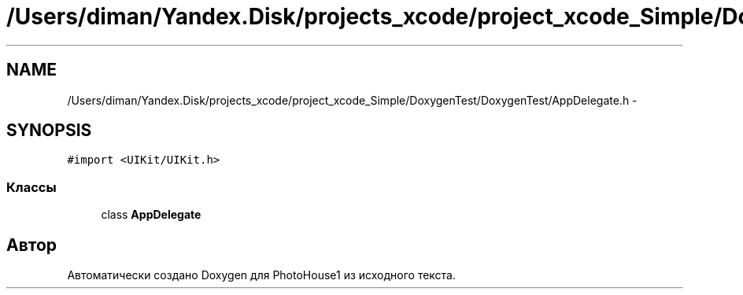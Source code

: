 .TH "/Users/diman/Yandex.Disk/projects_xcode/project_xcode_Simple/DoxygenTest/DoxygenTest/AppDelegate.h" 3 "Пн 27 Июл 2015" "Version 1.7 (17)" "PhotoHouse1" \" -*- nroff -*-
.ad l
.nh
.SH NAME
/Users/diman/Yandex.Disk/projects_xcode/project_xcode_Simple/DoxygenTest/DoxygenTest/AppDelegate.h \- 
.SH SYNOPSIS
.br
.PP
\fC#import <UIKit/UIKit\&.h>\fP
.br

.SS "Классы"

.in +1c
.ti -1c
.RI "class \fBAppDelegate\fP"
.br
.in -1c
.SH "Автор"
.PP 
Автоматически создано Doxygen для PhotoHouse1 из исходного текста\&.

